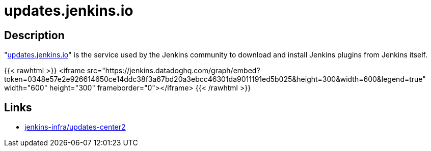= updates.jenkins.io

== Description

"https://updates.jenkins.io[updates.jenkins.io]" is the service used by the Jenkins community to download and install Jenkins plugins from Jenkins itself.

{{< rawhtml >}}
<iframe src="https://jenkins.datadoghq.com/graph/embed?token=0348e57e2e926614650ce14ddc38f3a67bd20a3ebcc46301da9011191ed5b025&height=300&width=600&legend=true" width="600" height="300" frameborder="0"></iframe>
{{< /rawhtml >}}

== Links

* https://github.com/jenkins-infra/update-center2/[jenkins-infra/updates-center2]
